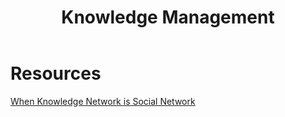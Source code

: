 #+title: Knowledge Management

* Resources

[[https://dl.acm.org/doi/10.1145/3359266][When Knowledge Network is Social Network]]
